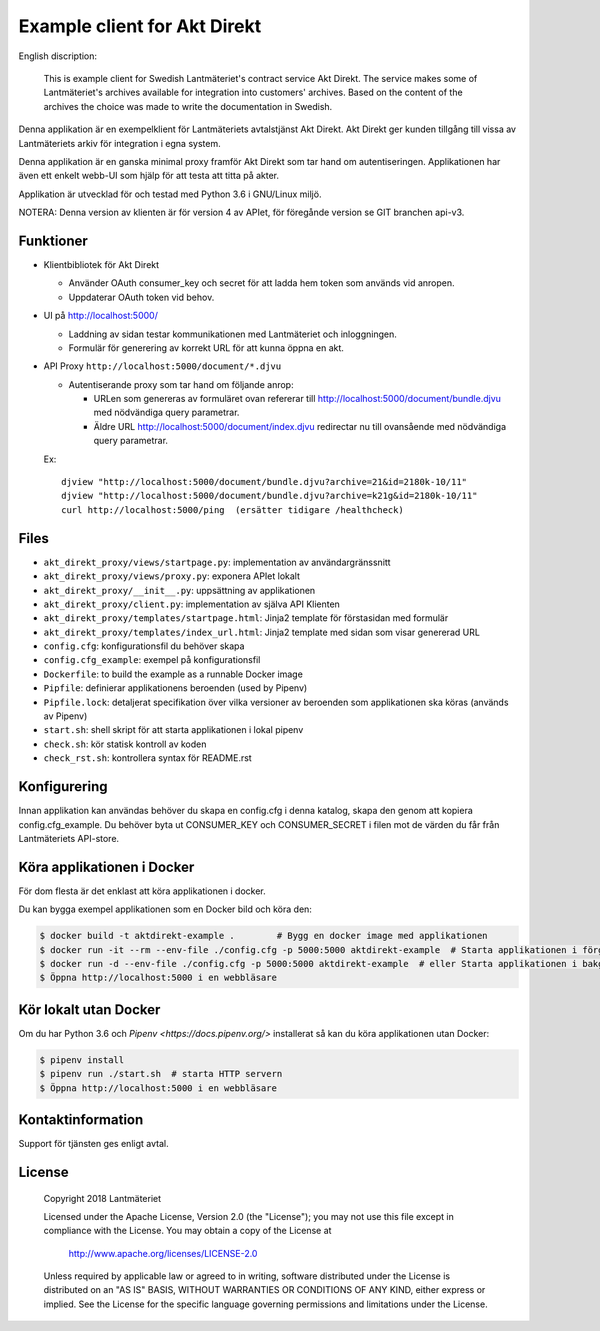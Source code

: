 =============================
Example client for Akt Direkt
=============================

English discription:

  This is example client for Swedish Lantmäteriet's contract service Akt Direkt.
  The service makes some of Lantmäteriet's archives available for integration into customers' archives.
  Based on the content of the archives the choice was made to write the documentation in Swedish.


Denna applikation är en exempelklient för Lantmäteriets avtalstjänst Akt Direkt.
Akt Direkt ger kunden tillgång till vissa av Lantmäteriets arkiv för integration i egna system.

Denna applikation är en ganska minimal proxy framför Akt Direkt som tar hand om autentiseringen.
Applikationen har även ett enkelt webb-UI som hjälp för att testa att titta på akter.

Applikation är utvecklad för och testad med Python 3.6 i GNU/Linux miljö.

NOTERA: Denna version av klienten är för version 4 av APIet, för föregånde version se GIT branchen api-v3.


Funktioner
==========

* Klientbibliotek för Akt Direkt

  * Använder OAuth consumer_key och secret för att ladda hem token som används vid anropen.
  * Uppdaterar OAuth token vid behov.

* UI på http://localhost:5000/

  * Laddning av sidan testar kommunikationen med Lantmäteriet och inloggningen.
  * Formulär för generering av korrekt URL för att kunna öppna en akt.

* API Proxy ``http://localhost:5000/document/*.djvu``

  * Autentiserande proxy som tar hand om följande anrop:

    * URLen som genereras av formuläret ovan refererar till http://localhost:5000/document/bundle.djvu med nödvändiga query parametrar.
    * Äldre URL http://localhost:5000/document/index.djvu redirectar nu till ovansående med nödvändiga query parametrar.

  Ex::

    djview "http://localhost:5000/document/bundle.djvu?archive=21&id=2180k-10/11"
    djview "http://localhost:5000/document/bundle.djvu?archive=k21g&id=2180k-10/11"
    curl http://localhost:5000/ping  (ersätter tidigare /healthcheck)


Files
=====

* ``akt_direkt_proxy/views/startpage.py``: implementation av användargränssnitt
* ``akt_direkt_proxy/views/proxy.py``: exponera APIet lokalt
* ``akt_direkt_proxy/__init__.py``: uppsättning av applikationen
* ``akt_direkt_proxy/client.py``: implementation av själva API Klienten
* ``akt_direkt_proxy/templates/startpage.html``: Jinja2 template för förstasidan med formulär
* ``akt_direkt_proxy/templates/index_url.html``: Jinja2 template med sidan som visar genererad URL
* ``config.cfg``: konfigurationsfil du behöver skapa
* ``config.cfg_example``: exempel på konfigurationsfil
* ``Dockerfile``: to build the example as a runnable Docker image
* ``Pipfile``: definierar applikationens beroenden (used by Pipenv)
* ``Pipfile.lock``: detaljerat specifikation över vilka versioner av beroenden som applikationen ska köras (används av Pipenv)
* ``start.sh``: shell skript för att starta applikationen i lokal pipenv
* ``check.sh``: kör statisk kontroll av koden
* ``check_rst.sh``: kontrollera syntax för README.rst


Konfigurering
=============

Innan applikation kan användas behöver du skapa en config.cfg i denna katalog, skapa den genom att kopiera config.cfg_example.
Du behöver byta ut CONSUMER_KEY och CONSUMER_SECRET i filen mot de värden du får från Lantmäteriets API-store.


Köra applikationen i Docker
===========================

För dom flesta är det enklast att köra applikationen i docker.

Du kan bygga exempel applikationen som en Docker bild och köra den:

.. code-block:: bash

    $ docker build -t aktdirekt-example .        # Bygg en docker image med applikationen
    $ docker run -it --rm --env-file ./config.cfg -p 5000:5000 aktdirekt-example  # Starta applikationen i förgrunden
    $ docker run -d --env-file ./config.cfg -p 5000:5000 aktdirekt-example  # eller Starta applikationen i bakgrunden
    $ Öppna http://localhost:5000 i en webbläsare


Kör lokalt utan Docker
======================

Om du har Python 3.6 och `Pipenv <https://docs.pipenv.org/>` installerat så kan du köra applikationen utan Docker:

.. code-block:: bash

    $ pipenv install
    $ pipenv run ./start.sh  # starta HTTP servern
    $ Öppna http://localhost:5000 i en webbläsare


Kontaktinformation
==================

Support för tjänsten ges enligt avtal.


License
=======

   Copyright 2018 Lantmäteriet

   Licensed under the Apache License, Version 2.0 (the "License");
   you may not use this file except in compliance with the License.
   You may obtain a copy of the License at

     http://www.apache.org/licenses/LICENSE-2.0

   Unless required by applicable law or agreed to in writing, software
   distributed under the License is distributed on an "AS IS" BASIS,
   WITHOUT WARRANTIES OR CONDITIONS OF ANY KIND, either express or implied.
   See the License for the specific language governing permissions and
   limitations under the License.
